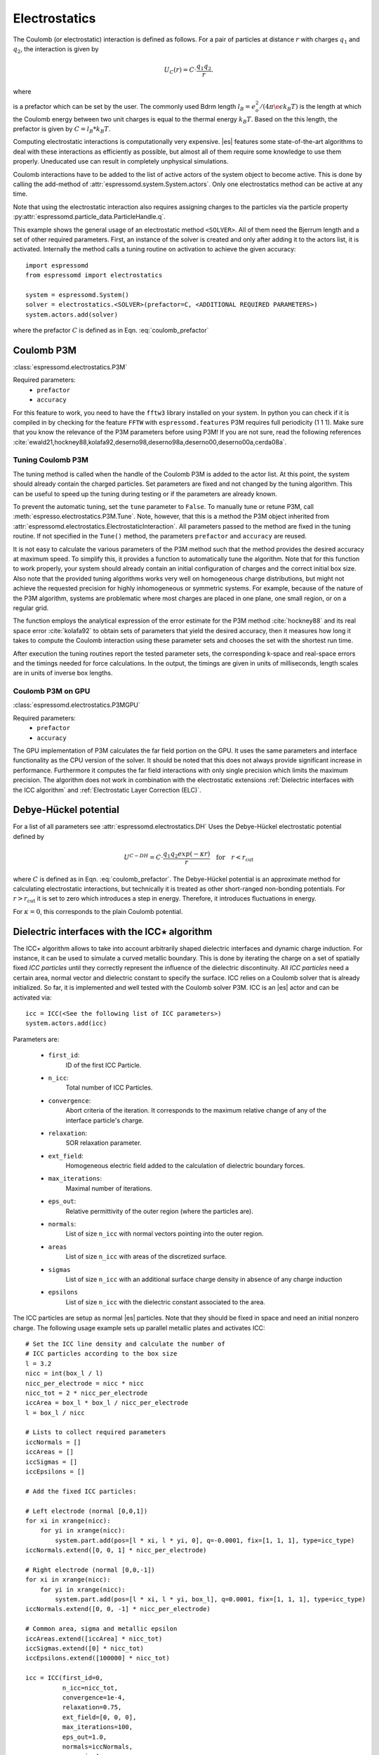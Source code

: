 .. _Electrostatics:

Electrostatics
==============

The Coulomb (or electrostatic) interaction is defined as
follows. For a pair of particles at distance :math:`r` with charges
:math:`q_1` and :math:`q_2`, the interaction is given by

.. math:: U_C(r)=C \cdot \frac{q_1 q_2}{r}.

where

.. math::
   C=\frac{1}{4\pi \epsilon_0 \epsilon_r}
   :label: coulomb_prefactor

is a prefactor which can be set by the user.
The commonly used Bdrm length :math:`l_B = e_o^2 / (4 \pi \e\epsilon k_B T)` is the length at which the Coulomb energy between two unit charges is equal to the thermal energy :math:`k_B T`.
Based on the this length, the prefactor is given by :math:`C=l_B *k_B T`.

Computing electrostatic interactions is computationally very expensive.
|es| features some state-of-the-art algorithms to deal with these
interactions as efficiently as possible, but almost all of them require
some knowledge to use them properly. Uneducated use can result in
completely unphysical simulations.

Coulomb interactions have to be added to the list of active actors of the system object to become
active. This is done by calling the add-method of :attr:`espressomd.system.System.actors`.
Only one electrostatics method can be active at any time.

Note that using the electrostatic interaction also requires assigning charges to
the particles via the particle property
:py:attr:`espressomd.particle_data.ParticleHandle.q`.

This example shows the general usage of an electrostatic method ``<SOLVER>``.
All of them need the Bjerrum length and a set of other required parameters.
First, an instance of the solver is created and only after adding it to the actors
list, it is activated. Internally the method calls a tuning routine on
activation to achieve the given accuracy::

    import espressomd
    from espressomd import electrostatics

    system = espressomd.System()
    solver = electrostatics.<SOLVER>(prefactor=C, <ADDITIONAL REQUIRED PARAMETERS>)
    system.actors.add(solver)

where the prefactor :math:`C` is defined as in Eqn. :eq:`coulomb_prefactor`

.. _Coulomb P3M:

Coulomb P3M
-----------

:class:`espressomd.electrostatics.P3M`

Required parameters:
    * ``prefactor``
    * ``accuracy``

For this feature to work, you need to have the ``fftw3`` library
installed on your system. In python you can check if it is compiled in by
checking for the feature ``FFTW`` with ``espressomd.features``
P3M requires full periodicity (1 1 1). Make sure that you know the relevance of the
P3M parameters before using P3M! If you are not sure, read the following
references
:cite:`ewald21,hockney88,kolafa92,deserno98,deserno98a,deserno00,deserno00a,cerda08a`.

.. _Tuning Coulomb P3M:

Tuning Coulomb P3M
~~~~~~~~~~~~~~~~~~

The tuning method is called when the handle of the Coulomb P3M is added to the
actor list. At this point, the system should already contain the charged
particles. Set parameters are fixed and not changed by the tuning algorithm.
This can be useful to speed up the tuning during testing or if the parameters
are already known.

To prevent the automatic tuning, set the ``tune`` parameter to ``False``.
To manually tune or retune P3M, call :meth:`espresso.electrostatics.P3M.Tune`.
Note, however, that this is a method the P3M object inherited from
:attr:`espressomd.electrostatics.ElectrostaticInteraction`.
All parameters passed to the method are fixed in the tuning routine. If not
specified in the ``Tune()`` method, the parameters ``prefactor`` and
``accuracy`` are reused.

It is not easy to calculate the various parameters of the P3M method
such that the method provides the desired accuracy at maximum speed. To
simplify this, it provides a function to automatically tune the algorithm.
Note that for this function to work properly, your system should already
contain an initial configuration of charges and the correct initial box
size. Also note that the provided tuning algorithms works very well on
homogeneous charge distributions, but might not achieve the requested
precision for highly inhomogeneous or symmetric systems. For example,
because of the nature of the P3M algorithm, systems are problematic
where most charges are placed in one plane, one small region, or on a
regular grid.

The function employs the analytical expression of the error estimate for
the P3M method :cite:`hockney88` and its real space error :cite:`kolafa92` to
obtain sets of parameters that yield the desired accuracy, then it measures how
long it takes to compute the Coulomb interaction using these parameter sets and
chooses the set with the shortest run time.

After execution the tuning routines report the tested parameter sets,
the corresponding k-space and real-space errors and the timings needed
for force calculations. In the output, the timings are given in units of
milliseconds, length scales are in units of inverse box lengths.

.. _Coulomb P3M on GPU:

Coulomb P3M on GPU
~~~~~~~~~~~~~~~~~~

:class:`espressomd.electrostatics.P3MGPU`

Required parameters:
    * ``prefactor``
    * ``accuracy``

The GPU implementation of P3M calculates the far field portion on the GPU.
It uses the same parameters and interface functionality as the CPU version of
the solver. It should be noted that this does not always provide significant
increase in performance. Furthermore it computes the far field interactions
with only single precision which limits the maximum precision. The algorithm
does not work in combination with the electrostatic extensions :ref:`Dielectric interfaces with the ICC algorithm`
and :ref:`Electrostatic Layer Correction (ELC)`.

.. _Debye-Hückel potential:

Debye-Hückel potential
----------------------

For a list of all parameters see :attr:`espressomd.electrostatics.DH`
Uses the Debye-Hückel electrostatic potential defined by

  .. math:: U^{C-DH} = C \cdot \frac{q_1 q_2 exp(-\kappa r)}{r}\quad \mathrm{for}\quad r<r_{\mathrm{cut}}

where :math:`C` is defined as in Eqn. :eq:`coulomb_prefactor`.
The Debye-Hückel potential is an approximate method for calculating
electrostatic interactions, but technically it is treated as other
short-ranged non-bonding potentials. For :math:`r>r_{\mathrm cut}` it is
set to zero which introduces a step in energy. Therefore, it introduces
fluctuations in energy.

For :math:`\kappa = 0`, this corresponds to the plain Coulomb potential.


.. _Dielectric interfaces with the ICC algorithm:

Dielectric interfaces with the ICC\ :math:`\star` algorithm
-----------------------------------------------------------

The ICC\ :math:`\star` algorithm allows to take into account arbitrarily shaped
dielectric interfaces and dynamic charge induction. For instance, it can be
used to simulate a curved metallic boundary. This is done by iterating the
charge on a set of spatially fixed *ICC particles* until they correctly
represent the influence of the dielectric discontinuity. All *ICC particles*
need a certain area, normal vector and dielectric constant to specify the
surface. ICC relies on a Coulomb solver that is already initialized. So far, it
is implemented and well tested with the Coulomb solver P3M. ICC is an |es|
actor and can be activated via::

    icc = ICC(<See the following list of ICC parameters>)
    system.actors.add(icc)

Parameters are:

	* ``first_id``:
		ID of the first ICC Particle.
	* ``n_icc``:
		Total number of ICC Particles.
	* ``convergence``:
		Abort criteria of the iteration. It corresponds to the maximum relative
		change of any of the interface particle's charge.
	* ``relaxation``:
		SOR relaxation parameter.
	* ``ext_field``:
		Homogeneous electric field added to the calculation of dielectric boundary forces.
	* ``max_iterations``:
		Maximal number of iterations.
	* ``eps_out``:
		Relative permittivity of the outer region (where the particles are).
	* ``normals``:
		List of size ``n_icc`` with normal vectors pointing into the outer region.
	* ``areas``
		List of size ``n_icc`` with areas of the discretized surface.
	* ``sigmas``
		List of size ``n_icc`` with an additional surface charge density in
		absence of any charge induction
	* ``epsilons``
		List of size ``n_icc`` with the dielectric constant associated to the area.

The ICC particles are setup as normal |es| particles. Note that they should be
fixed in space and need an initial nonzero charge. The following usage example
sets up parallel metallic plates and activates ICC::

    # Set the ICC line density and calculate the number of
    # ICC particles according to the box size
    l = 3.2
    nicc = int(box_l / l)
    nicc_per_electrode = nicc * nicc
    nicc_tot = 2 * nicc_per_electrode
    iccArea = box_l * box_l / nicc_per_electrode
    l = box_l / nicc

    # Lists to collect required parameters
    iccNormals = []
    iccAreas = []
    iccSigmas = []
    iccEpsilons = []

    # Add the fixed ICC particles:

    # Left electrode (normal [0,0,1])
    for xi in xrange(nicc):
        for yi in xrange(nicc):
            system.part.add(pos=[l * xi, l * yi, 0], q=-0.0001, fix=[1, 1, 1], type=icc_type)
    iccNormals.extend([0, 0, 1] * nicc_per_electrode)

    # Right electrode (normal [0,0,-1])
    for xi in xrange(nicc):
        for yi in xrange(nicc):
            system.part.add(pos=[l * xi, l * yi, box_l], q=0.0001, fix=[1, 1, 1], type=icc_type)
    iccNormals.extend([0, 0, -1] * nicc_per_electrode)

    # Common area, sigma and metallic epsilon
    iccAreas.extend([iccArea] * nicc_tot)
    iccSigmas.extend([0] * nicc_tot)
    iccEpsilons.extend([100000] * nicc_tot)

    icc = ICC(first_id=0,
              n_icc=nicc_tot,
              convergence=1e-4,
              relaxation=0.75,
              ext_field=[0, 0, 0],
              max_iterations=100,
              eps_out=1.0,
              normals=iccNormals,
              areas=iccAreas,
              sigmas=iccSigmas,
              epsilons=iccEpsilons)

    system.actors.add(icc)


With each iteration, ICC has to solve electrostatics which can severely slow
down the integration. The performance can be improved by using multiple cores,
a minimal set of ICC particles and convergence and relaxation parameters that
result in a minimal number of iterations. Also please make sure to read the
corresponding articles, mainly :cite:`espresso2,tyagi10a,kesselheim11a` before
using it.

..
    .. _Maxwell Equation Molecular Dynamics (MEMD):

    Maxwell Equation Molecular Dynamics (MEMD)
    ------------------------------------------

    .. todo:: NOT IMPLEMENTED IN PYTHON

    inter coulomb memd

    This is an implementation of the instantaneous 1/r Coulomb interaction

    .. math:: U = l_B k_B T \frac{q_1 q_2}{r}

    as the potential of mean force between charges which are dynamically
    coupled to a local electromagnetic field.

    The algorithm currently works with the following constraints:

    -  cellsystem has to be domain decomposition but *without* Verlet lists!

    -  system has to be periodic in three dimensions.

    is the mass of the field degree of freedom and equals to the square root
    of the inverted speed of light.

    is the number of mesh points for the interpolation of the
    electromagnetic field in one dimension.

    is the background dielectric permittivity at infinity. This defaults to
    metallic boundary conditions, to match the results of P3M.

    The arising self-interactions are treated with a modified version of the
    exact solution of the lattice Green's function for the problem.

    Currently, forces have large errors for two particles within the same
    lattice cube. This may be fixed in future development, but right now
    leads to the following rule of thumb for the parameter choices:

    -  The lattice should be of the size of your particle size (i.e. the
       Lennard Jones epsilon). That means:
       :math:`\text{mesh} \approx \text{box_l} / \text{lj_sigma}`

    -  The integration timestep should be in a range where no particle moves
       more than one lattice box (i.e. Lennard Jones sigma) per timestep.

    -  The speed of light should satisfy the stability criterion
       :math:`c\ll a/dt`, where :math:`a` is the lattice spacing and
       :math:`dt` is the timestep. For the second parameter, this means
       :math:`\text{f_mass} \gg dt^2/a^2`.

    The main error of the MEMD algorithm stems from the lattice
    interpolation and is proportional to the lattice size in three
    dimensions, which means :math:`\Delta_\text{lattice} \propto a^3`.

    Without derivation here, the algorithms error is proportional to
    :math:`1/c^2`, where :math:`c` is the adjustable speed of light. From
    the stability criterion, this yields

    .. math::

       \Delta_\text{maggs} = A\cdot a^3 + B\cdot dt^2/a^2
       %\label{eq:maggserror}

    This means that increasing the lattice will help the algorithmic error,
    as we can tune the speed of light to a higher value. At the same time,
    it increases the interpolation error at an even higher rate. Therefore,
    momentarily it is advisable to choose the lattice with a rather fine
    mesh of the size of the particles. As a rule of thumb, the error will
    then be less than :math:`10^{-5}` for the particle force.

    For a more detailed description of the algorithm, see appendix  or the
    publications :cite:`maggs02a,pasichnyk04a`.

    .. _Spatially varying dielectrics with MEMD:

    Spatially varying dielectrics with MEMD
    ~~~~~~~~~~~~~~~~~~~~~~~~~~~~~~~~~~~~~~~

    [sec:dielectric-memd]

    Since MEMD is a purely local algorithm, one can apply local changes to
    some properties and the propagation of the Coulomb force is still valid.
    In particular, it is possible to arbitrarily select the dielectric
    permittivity on each site of the interpolating lattice.

    inter coulomb memd localeps node dir eps

    The keyword after the command offers the possibility to assign any value
    of :math:`\varepsilon` to any lattice site.

    is the Bjerrum length of the background. It defines the reference value
    :math:`\varepsilon_\text{bg}` via the formula . This is a global
    variable.

    is the index of the node in :math:`x` direction that should be changed

    is the index of the node in :math:`y` direction that should be changed

    is the index of the node in :math:`z` direction that should be changed

    is the direction in which the lattice site to be changed is pointing.
    Has to be one of the three (X, Y or Z).

    is the relative permittivity change in respect to the background
    permittivity set by the parameter .

    The permittivity on each lattice site is set relatively. By defining the
    (global) Bjerrum length of the system, the reference
    permittivity \ :math:`\varepsilon` is fixed via the formula

    .. math::

       l_B = e^2 / (4 \pi \varepsilon k_B T)
       \label{eq:bjerrum-length}

    The local changes of :math:`\varepsilon` are in reference to this value
    and can be seen as a spatially-dependent prefactor to this epsilon. If
    left unchanged, this prefactor is :math:`1.0` for every site by default.

    .. _Adaptive permittivity with MEMD:

    Adaptive permittivity with MEMD
    ~~~~~~~~~~~~~~~~~~~~~~~~~~~~~~~

    In addition to setting the local permittivity manually as described in
    section [sec:dielectric-memd], MEMD is capable of adapting the local
    permittivity at each lattice site, dependent on the concentration of
    surrounding charges. More information on this can be found in
    article :cite:`fahrenberger15b`, which you should cite if
    you use this algorithm.

    To achieve this, the local salt concentration around each lattice cell
    is measured and then mapped to an according dielectric permittivity
    using the empirical formula

    .. math::

       \varepsilon = \frac{78.5}{1+0.278\cdot C},
           \label{eq:salt-map}

    where :math:`C` is the concentration in molar [M], or moles per liter
    [mol/l]. The algorithm averages over a volume of :math:`7^3` lattice
    cubes and expects a concentration in molar within the simulation. In
    more MD-friendly units, this would mean that the units expected by the
    formula correspond to a lattice size of roughly :math:`0.6` nanometers
    for MEMD. Any other length unit is possible but needs to be scaled by a
    prefactor. This is perfectly reasonable and will not break the
    algorithm, since the permittivity :math:`\varepsilon` is dimensionless.
    The scaling factor :math:`S_\text{adaptive}` is thus defined via the
    used MEMD lattice spacing :math:`a_\text{used}`:

    .. math::

       S_\text{adaptive} \times a_\text{used} = 0.6\,\text{nm}
           \label{eq:adaptive-scaling}

    To use MEMD with adaptive permittivity to calculate Coulomb interactions
    in the system, use the following command.

    inter coulomb memd adaptive parameters

    The keyword after the command will use the implementation with
    dielectric permittivity dependent on the local salt concentration.

    is the Bjerrum length of the background. It defines the reference value
    :math:`\varepsilon_\text{bg}` via the formula . Since the permittivity
    in this case is set adaptively, it essentially determined the
    temperature for the Coulomb interaction. This is a global variable and
    for this particular algorithm should most likely be set as the
    permittivity of pure water.

    is the scaling of the used length unit to match the expected unit
    system. For more details see equation [eq:adaptive-scaling] and the
    paragraph before.

    is the mass of the field degree of freedom and equals to the square root
    of the inverted speed of light.

    is the number of mesh points for the interpolation of the
    electromagnetic field in one dimension.

    It should be mentioned that this algorithm is not a black box and should
    be understood to a degree if used. Small changes in the parameters,
    especially the mesh size, can quickly lead to unphysical results. This
    is not only because of the retarded electrodynamics solution offered by
    the MEMD algorithm in general, but because of the sensitivity of the
    dielectric response to the volume over which the local salt
    concentration is sampled. If this volume is set too small, harsh changes
    in the local dielectric properties can occur and the algorithm may
    become unstable, or worse, produce incorrect electrostatic forces.

    The calculation of local permittivity will for the same parameters --
    depending on your computer -- run roughly a factor of :math:`2` to
    :math:`4` longer than MEMD without temporally varying dielectric
    properties.

.. _MMM2D:

MMM2D
-----

.. note::
    Required features: ``ELECTROSTATICS``, ``PARTIAL_PERIODIC``.

MMM2D is an electrostatics solver for explicit 2D periodic systems.
It can account for different dielectric jumps on both sides of the
non-periodic direction. MMM2D Coulomb method needs periodicity 1 1 0 and the
layered cell system. The performance of the method depends on the number of
slices of the cell system, which has to be tuned manually. It is
automatically ensured that the maximal pairwise error is smaller than
the given bound. Note that the user has to take care that the particles don't
leave the box in the non-periodic z-direction e.g. with constraints. By default,
no dielectric contrast is set and it is used as::

    mmm2d = electrostatics.MMM2D(prefactor=C, maxPWerror=1e-3)
    system.actors.add(mmm2d)

where the prefactor :math:`C` is defined in Eqn. :eq:`coulomb_prefactor`.
For a detailed list of parameters see :attr:`espressomd.electrostatics.MMM2D`.
The last two, mutually exclusive parameters ``dielectric`` and
``dielectric_constants_on`` allow to specify dielectric contrasts at the
upper and lower boundaries of the simulation box. The first form
specifies the respective dielectric constants in the media, which
however is only used to calculate the contrasts. That is, specifying
:math:`\epsilon_t=\epsilon_m=\epsilon_b=\text{const}` is always
identical to :math:`\epsilon_t=\epsilon_m=\epsilon_b=1`::

    mmm2d = electrostatics.MMM2D(prefactor=C, maxPWerror=1e-3, dielectric=1,
                                 top=1, mid=1, bot=1)

The second form specifies only the dielectric contrasts at the boundaries,
that is :math:`\Delta_t=\frac{\epsilon_m-\epsilon_t}{\epsilon_m+\epsilon_t}`
and :math:`\Delta_b=\frac{\epsilon_m-\epsilon_b}{\epsilon_m+\epsilon_b}`.
Using this form allows to choose :math:`\Delta_{t/b}=-1`, corresponding
to metallic boundary conditions::

    mmm2d = electrostatics.MMM2D(prefactor=C, maxPWerror=1e-3, dielectric_contrast_on=1,
                                 delta_mid_top=-1, delta_mid_bot=-1)

Using ``const_pot`` allows to maintain a constant electric potential difference ``pot_diff``
between the xy-planes at :math:`z=0` and :math:`z=L`, where :math:`L`
denotes the box length in :math:`z`-direction::

    mmm2d = electrostatics.MMM2D(prefactor=100.0, maxPWerror=1e-3, const_pot=1, pot_diff=100.0)

This is done by countering the total dipole moment of the system with the
electric field :math:`E_{induced}` and superposing a homogeneous electric field
:math:`E_{applied} = \frac{U}{L}` to retain :math:`U`. This mimics the
induction of surface charges :math:`\pm\sigma = E_{induced} \cdot \epsilon_0`
for planar electrodes at :math:`z=0` and :math:`z=L` in a capacitor connected
to a battery with voltage ``pot_diff``. Using 0 is equivalent to
:math:`\Delta_{t/b}=-1`.

Finally, the far cutoff setting should only be used for testing reasons,
otherwise you are more safe with the automatic tuning. If you even don't know
what it is, do not even think of touching the far cutoff. For details on the
MMM family of algorithms, refer to appendix :ref:`The MMM family of algorithms`.
Please cite :cite:`arnold02a` when using MMM2D.

A complete (but unphysical) sample script for a plate capacitor simulated with MMM2D
can be found in :file:`/samples/visualization_mmm2d.py`.

.. _Electrostatic Layer Correction (ELC):

Electrostatic Layer Correction (ELC)
------------------------------------

*ELC* can be used to simulate charged system with 2D periodicity. In more
detail, is a special procedure that converts a 3D electrostatic method to a 2D
method in computational order N. Currently, it only supports P3M. This means,
that you will first have to set up the P3M algorithm before using ELC. The
algorithm is definitely faster than MMM2D for larger numbers of particles
(:math:`>400` at reasonable accuracy requirements). The periodicity has to be
set to ``1 1 1`` still, *ELC* cancels the electrostatic contribution of the
periodic replica in **z-direction**. Make sure that you read the papers on ELC
(:cite:`arnold02c,icelc`) before using it. ELC is an |es| actor and is used
with::

    elc = electrostatic_extensions.ELC(gap_size=box_l * 0.2, maxPWerror=1e-3)
    system.actors.add(elc)


Parameters are:
    * ``gap_size``:
        The gap size gives the height of the empty region between the system box
        and the neighboring artificial images. |es| does not
        make sure that the gap is actually empty, this is the users
        responsibility. The method will compute fine if the condition is not
        fulfilled, however, the error bound will not be reached. Therefore you
        should really make sure that the gap region is empty (e.g. with wall
        constraints).
    * ``maxPWerror``:
        The maximal pairwise error sets the least upper bound (LUB) error of
        the force between any two charges without prefactors (see the papers).
        The algorithm tries to find parameters to meet this LUB requirements or
        will throw an error if there are none.
    * ``delta_mid_top``/``delta_mid_bot``:
        *ELC* can also be used to simulate 2D periodic systems with image charges,
        specified by dielectric contrasts on the non-periodic boundaries
        (:cite:`icelc`).  Similar to *MMM2D*, these can be set with the
        keywords ``delta_mid_bot`` and ``delta_mid_top``, setting the dielectric
        jump from the simulation region (*middle*) to *bottom* (at ``z<0``) and
        from *middle* to *top* (``z > box_l[2] - gap_size``). The fully metallic case
        ``delta_mid_top=delta_mid_bot=-1`` would lead to divergence of the
        forces/energies in *ELC* and is therefore only possible with the
        ``const_pot`` option.
    * ``const_pot``:
        As described, setting this to ``1`` leads to fully metallic boundaries and
        behaves just like the mmm2d parameter of the same name: It maintains a
        constant potential ``pot_diff`` by countering the total dipole moment of
        the system and adding a homogeneous electric field according to
        ``pot_diff``.
    * ``pot_diff``:
        Used in conjunction with ``const_pot`` set to 1, this sets the potential difference
        between the boundaries in the z-direction between ``z=0`` and
        ``z = box_l[2] - gap_size``.
    * ``far_cut``:
        The setting of the far cutoff is only intended for testing and allows to
        directly set the cutoff. In this case, the maximal pairwise error is
        ignored.
    * ``neutralize``:
        By default, ELC just as P3M adds a homogeneous neutralizing background
        to the system in case of a net charge. However, unlike in three dimensions,
        this background adds a parabolic potential across the
        slab :cite:`ballenegger09a`. Therefore, under normal circumstance, you will
        probably want to disable the neutralization for non-neutral systems.
        This corresponds then to a formal regularization of the forces and
        energies :cite:`ballenegger09a`. Also, if you add neutralizing walls
        explicitly as constraints, you have to disable the neutralization.
        When using a dielectric contrast or full metallic walls
        (``delta_mid_top != 0`` or ``delta_mid_bot != 0`` or
        ``const_pot=1``), ``neutralize`` is overwritten and switched off internally.
        Note that the special case of non-neutral systems with a *non-metallic* dielectric jump (eg.
        ``delta_mid_top`` or ``delta_mid_bot`` in ``]-1,1[``) is not covered by the
        algorithm and will throw an error.


.. _MMM1D:

MMM1D
-----

.. note::
    Required features: ``ELECTROSTATICS``, ``PARTIAL_PERIODIC`` for MMM1D, the GPU version additionally needs
    the features ``CUDA`` and ``MMM1D_GPU``.

::

    from espressomd.electrostatics import MMM1D
    from espressomd.electrostatics import MMM1DGPU

Please cite :cite:`arnold05a`  when using MMM1D.

See :attr:`espressomd.electrostatics.MMM1D` or
:attr:`espressomd.electrostatics.MMM1DGPU` for the list of available
parameters.

::

    mmm1d = MMM1D(prefactor=C, far_switch_radius=fr, maxPWerror=err, tune=False,
                  bessel_cutoff=bc)
    mmm1d = MMM1D(prefactor=C, maxPWerror=err)

where the prefactor :math:`C` is defined in Eqn. :eq:`coulomb_prefactor`.
MMM1D Coulomb method for systems with periodicity 0 0 1. Needs the
nsquared cell system (see section :ref:`Cellsystems`). The first form sets parameters
manually. The switch radius determines at which xy-distance the force
calculation switches from the near to the far formula. The Bessel cutoff
does not need to be specified as it is automatically determined from the
particle distances and maximal pairwise error. The second tuning form
just takes the maximal pairwise error and tries out a lot of switching
radii to find out the fastest one. If this takes too long, you can
change the value of the setmd variable ``timings``, which controls the number of
test force calculations.

::

    mmm1d_gpu = MMM1DGPU(prefactor=C, far_switch_radius=fr, maxPWerror=err,
                         tune=False, bessel_cutoff=bc)
    mmm1d_gpu = MMM1DGPU(prefactor=C, maxPWerror=err)

MMM1D is also available in a GPU implementation. Unlike its CPU
counterpart, it does not need the nsquared cell system. The first form
sets parameters manually. The switch radius determines at which
xy-distance the force calculation switches from the near to the far
formula. If the Bessel cutoff is not explicitly given, it is determined
from the maximal pairwise error, otherwise this error only counts for
the near formula. The second tuning form just takes the maximal pairwise
error and tries out a lot of switching radii to find out the fastest
one.

For details on the MMM family of algorithms, refer to appendix :ref:`The MMM family of algorithms`.


.. _Scafacos Electrostatics:

Scafacos Electrostatics
-----------------------

Espresso can use the electrostatics methods from the SCAFACOS *Scalable
fast Coulomb solvers* library. The specific methods available depend on the compile-time options of the library, and can be queried using :attr:`espressomd.scafacos.available_methods`

To use SCAFACOS, create an instance of :attr:`espressomd.electrostatics.Scafacos` and add it to the list of active actors. Three parameters have to be specified:
* ``method_name``: name of the SCAFACOS method being used.
* ``method_params``: dictionary containing the method-specific parameters
* ``prefactor``: Coulomb prefactor as defined in :eq:`coulomb_prefactor`.
The method-specific parameters are described in the SCAFACOS manual.
Additionally, methods supporting tuning have the parameter ``tolerance_field`` which sets the desired root mean square accuracy for the electric field

To use the, e.g.,  ``ewald`` solver from SCAFACOS as electrostatics solver for your system, set its
cutoff to :math:`1.5` and tune the other parameters for an accuracy of
:math:`10^{-3}`, use::

  from espressomd.electrostatics import Scafacos
  scafacos = Scafacos(prefactor=1, method_name="ewald",
                      method_params={"ewald_r_cut": 1.5, "tolerance_field": 1e-3})
  system.actors.add(scafacos)


For details of the various methods and their parameters please refer to
the SCAFACOS manual. To use this feature, SCAFACOS has to be built as a shared library. SCAFACOS can be used only once, either for Coulomb or for dipolar interactions.


